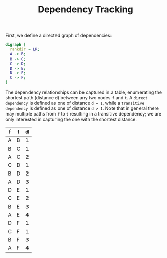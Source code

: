 #+TITLE: Dependency Tracking

First, we define a directed graph of dependencies:

#+NAME: Dependency Graph
#+BEGIN_SRC dot :file dependency-graph.png
  digraph {
    rankdir = LR;
    A -> B;
    B -> C;
    C -> D;
    D -> E;
    D -> F;
    C -> F;
  }
#+END_SRC

#+RESULTS: Dependency Graph
[[file:dependency-graph.png]]

The dependency relationships can be captured in a table, enumerating the shortest path (distance ~d~) between any two nodes ~f~ and ~t~. A ~direct dependency~ is defined as one of distance ~d = 1~, while a ~transitive dependency~ is defined as one of distance ~d > 1~. Note that in general there may multiple paths from ~f~ to ~t~ resulting in a transitive dependency; we are only interested in capturing the one with the shortest distance. 

#+NAME: Dependency Table
| f | t | d |
|---+---+---|
| A | B | 1 |
| B | C | 1 |
| A | C | 2 |
| C | D | 1 |
| B | D | 2 |
| A | D | 3 |
| D | E | 1 |
| C | E | 2 |
| B | E | 3 |
| A | E | 4 |
| D | F | 1 |
| C | F | 1 |
| B | F | 3 |
| A | F | 4 |



